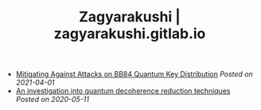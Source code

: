 #+TITLE: Zagyarakushi | zagyarakushi.gitlab.io
#+OPTIONS: title:nil
#+META_TYPE: website
#+DESCRIPTION: Zagyarakushi's past research

#+ATTR_HTML: :class sitemap

- [[file:Mitigating Against Attacks on BB84 Quantum Key Distribution][Mitigating Against Attacks on BB84 Quantum Key Distribution]] /Posted on 2021-04-01/
- [[file:An investigation into quantum decoherence reduction techniques.pdf][An investigation into quantum decoherence reduction techniques]] /Posted on 2020-05-11/
